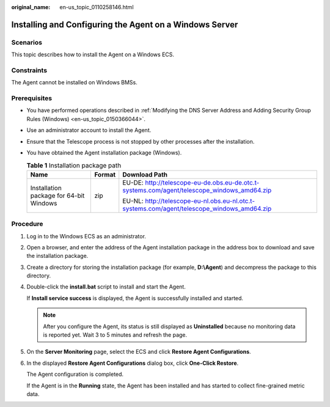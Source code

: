 :original_name: en-us_topic_0110258146.html

.. _en-us_topic_0110258146:

Installing and Configuring the Agent on a Windows Server
========================================================

Scenarios
---------

This topic describes how to install the Agent on a Windows ECS.

Constraints
-----------

The Agent cannot be installed on Windows BMSs.

Prerequisites
-------------

-  You have performed operations described in :ref:`Modifying the DNS Server Address and Adding Security Group Rules (Windows) <en-us_topic_0150366044>`.
-  Use an administrator account to install the Agent.
-  Ensure that the Telescope process is not stopped by other processes after the installation.
-  You have obtained the Agent installation package (Windows).

   .. table:: **Table 1** Installation package path

      +-----------------------------------------+-----------------------+---------------------------------------------------------------------------------------------+
      | Name                                    | Format                | Download Path                                                                               |
      +=========================================+=======================+=============================================================================================+
      | Installation package for 64-bit Windows | zip                   | EU-DE: http://telescope-eu-de.obs.eu-de.otc.t-systems.com/agent/telescope_windows_amd64.zip |
      |                                         |                       |                                                                                             |
      |                                         |                       | EU-NL: http://telescope-eu-nl.obs.eu-nl.otc.t-systems.com/agent/telescope_windows_amd64.zip |
      +-----------------------------------------+-----------------------+---------------------------------------------------------------------------------------------+

Procedure
---------

#. Log in to the Windows ECS as an administrator.

#. Open a browser, and enter the address of the Agent installation package in the address box to download and save the installation package.

#. Create a directory for storing the installation package (for example, **D:\\Agent**) and decompress the package to this directory.

#. Double-click the **install.bat** script to install and start the Agent.

   If **Install service success** is displayed, the Agent is successfully installed and started.

   .. note::

      After you configure the Agent, its status is still displayed as **Uninstalled** because no monitoring data is reported yet. Wait 3 to 5 minutes and refresh the page.

#. On the **Server Monitoring** page, select the ECS and click **Restore Agent Configurations**.

#. In the displayed **Restore Agent Configurations** dialog box, click **One-Click Restore**.

   The Agent configuration is completed.

   If the Agent is in the **Running** state, the Agent has been installed and has started to collect fine-grained metric data.
